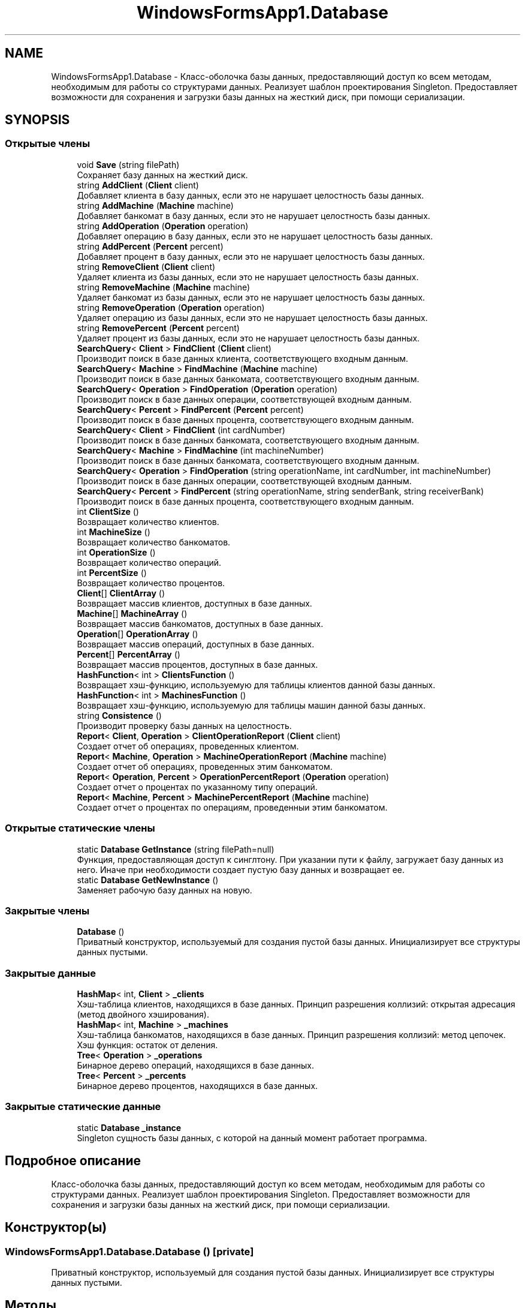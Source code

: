 .TH "WindowsFormsApp1.Database" 3 "Вс 7 Июн 2020" "Inkostilation Project" \" -*- nroff -*-
.ad l
.nh
.SH NAME
WindowsFormsApp1.Database \- Класс-оболочка базы данных, предоставляющий доступ ко всем методам, необходимым для работы со структурами данных\&. Реализует шаблон проектирования Singleton\&. Предоставляет возможности для сохранения и загрузки базы данных на жесткий диск, при помощи сериализации\&.  

.SH SYNOPSIS
.br
.PP
.SS "Открытые члены"

.in +1c
.ti -1c
.RI "void \fBSave\fP (string filePath)"
.br
.RI "Сохраняет базу данных на жесткий диск\&. "
.ti -1c
.RI "string \fBAddClient\fP (\fBClient\fP client)"
.br
.RI "Добавляет клиента в базу данных, если это не нарушает целостность базы данных\&. "
.ti -1c
.RI "string \fBAddMachine\fP (\fBMachine\fP machine)"
.br
.RI "Добавляет банкомат в базу данных, если это не нарушает целостность базы данных\&. "
.ti -1c
.RI "string \fBAddOperation\fP (\fBOperation\fP operation)"
.br
.RI "Добавляет операцию в базу данных, если это не нарушает целостность базы данных\&. "
.ti -1c
.RI "string \fBAddPercent\fP (\fBPercent\fP percent)"
.br
.RI "Добавляет процент в базу данных, если это не нарушает целостность базы данных\&. "
.ti -1c
.RI "string \fBRemoveClient\fP (\fBClient\fP client)"
.br
.RI "Удаляет клиента из базы данных, если это не нарушает целостность базы данных\&. "
.ti -1c
.RI "string \fBRemoveMachine\fP (\fBMachine\fP machine)"
.br
.RI "Удаляет банкомат из базы данных, если это не нарушает целостность базы данных\&. "
.ti -1c
.RI "string \fBRemoveOperation\fP (\fBOperation\fP operation)"
.br
.RI "Удаляет операцию из базы данных, если это не нарушает целостность базы данных\&. "
.ti -1c
.RI "string \fBRemovePercent\fP (\fBPercent\fP percent)"
.br
.RI "Удаляет процент из базы данных, если это не нарушает целостность базы данных\&. "
.ti -1c
.RI "\fBSearchQuery\fP< \fBClient\fP > \fBFindClient\fP (\fBClient\fP client)"
.br
.RI "Производит поиск в базе данных клиента, соответствующего входным данным\&. "
.ti -1c
.RI "\fBSearchQuery\fP< \fBMachine\fP > \fBFindMachine\fP (\fBMachine\fP machine)"
.br
.RI "Производит поиск в базе данных банкомата, соответствующего входным данным\&. "
.ti -1c
.RI "\fBSearchQuery\fP< \fBOperation\fP > \fBFindOperation\fP (\fBOperation\fP operation)"
.br
.RI "Производит поиск в базе данных операции, соответствующей входным данным\&. "
.ti -1c
.RI "\fBSearchQuery\fP< \fBPercent\fP > \fBFindPercent\fP (\fBPercent\fP percent)"
.br
.RI "Производит поиск в базе данных процента, соответствующего входным данным\&. "
.ti -1c
.RI "\fBSearchQuery\fP< \fBClient\fP > \fBFindClient\fP (int cardNumber)"
.br
.RI "Производит поиск в базе данных банкомата, соответствующего входным данным\&. "
.ti -1c
.RI "\fBSearchQuery\fP< \fBMachine\fP > \fBFindMachine\fP (int machineNumber)"
.br
.RI "Производит поиск в базе данных банкомата, соответствующего входным данным\&. "
.ti -1c
.RI "\fBSearchQuery\fP< \fBOperation\fP > \fBFindOperation\fP (string operationName, int cardNumber, int machineNumber)"
.br
.RI "Производит поиск в базе данных операции, соответствующей входным данным\&. "
.ti -1c
.RI "\fBSearchQuery\fP< \fBPercent\fP > \fBFindPercent\fP (string operationName, string senderBank, string receiverBank)"
.br
.RI "Производит поиск в базе данных процента, соответствующего входным данным\&. "
.ti -1c
.RI "int \fBClientSize\fP ()"
.br
.RI "Возвращает количество клиентов\&. "
.ti -1c
.RI "int \fBMachineSize\fP ()"
.br
.RI "Возвращает количество банкоматов\&. "
.ti -1c
.RI "int \fBOperationSize\fP ()"
.br
.RI "Возвращает количество операций\&. "
.ti -1c
.RI "int \fBPercentSize\fP ()"
.br
.RI "Возвращает количество процентов\&. "
.ti -1c
.RI "\fBClient\fP[] \fBClientArray\fP ()"
.br
.RI "Возвращает массив клиентов, доступных в базе данных\&. "
.ti -1c
.RI "\fBMachine\fP[] \fBMachineArray\fP ()"
.br
.RI "Возвращает массив банкоматов, доступных в базе данных\&. "
.ti -1c
.RI "\fBOperation\fP[] \fBOperationArray\fP ()"
.br
.RI "Возвращает массив операций, доступных в базе данных\&. "
.ti -1c
.RI "\fBPercent\fP[] \fBPercentArray\fP ()"
.br
.RI "Возвращает массив процентов, доступных в базе данных\&. "
.ti -1c
.RI "\fBHashFunction\fP< int > \fBClientsFunction\fP ()"
.br
.RI "Возвращает хэш-функцию, используемую для таблицы клиентов данной базы данных\&. "
.ti -1c
.RI "\fBHashFunction\fP< int > \fBMachinesFunction\fP ()"
.br
.RI "Возвращает хэш-функцию, используемую для таблицы машин данной базы данных\&. "
.ti -1c
.RI "string \fBConsistence\fP ()"
.br
.RI "Производит проверку базы данных на целостность\&. "
.ti -1c
.RI "\fBReport\fP< \fBClient\fP, \fBOperation\fP > \fBClientOperationReport\fP (\fBClient\fP client)"
.br
.RI "Создает отчет об операциях, проведенных клиентом\&. "
.ti -1c
.RI "\fBReport\fP< \fBMachine\fP, \fBOperation\fP > \fBMachineOperationReport\fP (\fBMachine\fP machine)"
.br
.RI "Создает отчет об операциях, проведенных этим банкоматом\&. "
.ti -1c
.RI "\fBReport\fP< \fBOperation\fP, \fBPercent\fP > \fBOperationPercentReport\fP (\fBOperation\fP operation)"
.br
.RI "Создает отчет о процентах по указанному типу операций\&. "
.ti -1c
.RI "\fBReport\fP< \fBMachine\fP, \fBPercent\fP > \fBMachinePercentReport\fP (\fBMachine\fP machine)"
.br
.RI "Создает отчет о процентах по операциям, проведенныи этим банкоматом\&. "
.in -1c
.SS "Открытые статические члены"

.in +1c
.ti -1c
.RI "static \fBDatabase\fP \fBGetInstance\fP (string filePath=null)"
.br
.RI "Функция, предоставляющая доступ к синглтону\&. При указании пути к файлу, загружает базу данных из него\&. Иначе при необходимости создает пустую базу данных и возвращает ее\&. "
.ti -1c
.RI "static \fBDatabase\fP \fBGetNewInstance\fP ()"
.br
.RI "Заменяет рабочую базу данных на новую\&. "
.in -1c
.SS "Закрытые члены"

.in +1c
.ti -1c
.RI "\fBDatabase\fP ()"
.br
.RI "Приватный конструктор, используемый для создания пустой базы данных\&. Инициализирует все структуры данных пустыми\&. "
.in -1c
.SS "Закрытые данные"

.in +1c
.ti -1c
.RI "\fBHashMap\fP< int, \fBClient\fP > \fB_clients\fP"
.br
.RI "Хэш-таблица клиентов, находящихся в базе данных\&. Принцип разрешения коллизий: открытая адресация (метод двойного хэширования)\&. "
.ti -1c
.RI "\fBHashMap\fP< int, \fBMachine\fP > \fB_machines\fP"
.br
.RI "Хэш-таблица банкоматов, находящихся в базе данных\&. Принцип разрешения коллизий: метод цепочек\&. Хэш функция: остаток от деления\&. "
.ti -1c
.RI "\fBTree\fP< \fBOperation\fP > \fB_operations\fP"
.br
.RI "Бинарное дерево операций, находящихся в базе данных\&. "
.ti -1c
.RI "\fBTree\fP< \fBPercent\fP > \fB_percents\fP"
.br
.RI "Бинарное дерево процентов, находящихся в базе данных\&. "
.in -1c
.SS "Закрытые статические данные"

.in +1c
.ti -1c
.RI "static \fBDatabase\fP \fB_instance\fP"
.br
.RI "Singleton сущность базы данных, с которой на данный момент работает программа\&. "
.in -1c
.SH "Подробное описание"
.PP 
Класс-оболочка базы данных, предоставляющий доступ ко всем методам, необходимым для работы со структурами данных\&. Реализует шаблон проектирования Singleton\&. Предоставляет возможности для сохранения и загрузки базы данных на жесткий диск, при помощи сериализации\&. 


.SH "Конструктор(ы)"
.PP 
.SS "WindowsFormsApp1\&.Database\&.Database ()\fC [private]\fP"

.PP
Приватный конструктор, используемый для создания пустой базы данных\&. Инициализирует все структуры данных пустыми\&. 
.SH "Методы"
.PP 
.SS "string WindowsFormsApp1\&.Database\&.AddClient (\fBClient\fP client)"

.PP
Добавляет клиента в базу данных, если это не нарушает целостность базы данных\&. 
.PP
\fBАргументы\fP
.RS 4
\fIclient\fP Клиент для добавления\&. 
.RE
.PP
\fBВозвращает\fP
.RS 4
Сообщение об успешном добавлении или о проблеме целостности\&. 
.RE
.PP

.SS "string WindowsFormsApp1\&.Database\&.AddMachine (\fBMachine\fP machine)"

.PP
Добавляет банкомат в базу данных, если это не нарушает целостность базы данных\&. 
.PP
\fBАргументы\fP
.RS 4
\fImachine\fP Банкомат для добавления\&. 
.RE
.PP
\fBВозвращает\fP
.RS 4
Сообщение об успешном добавлении или о проблеме целостности\&. 
.RE
.PP

.SS "string WindowsFormsApp1\&.Database\&.AddOperation (\fBOperation\fP operation)"

.PP
Добавляет операцию в базу данных, если это не нарушает целостность базы данных\&. 
.PP
\fBАргументы\fP
.RS 4
\fIoperation\fP Операция для добавления\&. 
.RE
.PP
\fBВозвращает\fP
.RS 4
Сообщение об успешном добавлении или о проблеме целостности\&. 
.RE
.PP

.SS "string WindowsFormsApp1\&.Database\&.AddPercent (\fBPercent\fP percent)"

.PP
Добавляет процент в базу данных, если это не нарушает целостность базы данных\&. 
.PP
\fBАргументы\fP
.RS 4
\fIpercent\fP Процент для добавления\&. 
.RE
.PP
\fBВозвращает\fP
.RS 4
Сообщение об успешном добавлении или о проблеме целостности\&. 
.RE
.PP

.SS "\fBClient\fP [] WindowsFormsApp1\&.Database\&.ClientArray ()"

.PP
Возвращает массив клиентов, доступных в базе данных\&. 
.PP
\fBВозвращает\fP
.RS 4
Массив клиентов\&. 
.RE
.PP

.SS "\fBReport\fP<\fBClient\fP, \fBOperation\fP> WindowsFormsApp1\&.Database\&.ClientOperationReport (\fBClient\fP client)"

.PP
Создает отчет об операциях, проведенных клиентом\&. 
.PP
\fBАргументы\fP
.RS 4
\fIclient\fP Клиент, операции которого попадут в отчет\&. 
.RE
.PP
\fBВозвращает\fP
.RS 4
Отчет об операциях этого клиента, содержащий их количество и конкретные операции\&. 
.RE
.PP

.SS "\fBHashFunction\fP<int> WindowsFormsApp1\&.Database\&.ClientsFunction ()"

.PP
Возвращает хэш-функцию, используемую для таблицы клиентов данной базы данных\&. 
.PP
\fBВозвращает\fP
.RS 4
Хэш-функция клиентов\&. 
.RE
.PP

.SS "int WindowsFormsApp1\&.Database\&.ClientSize ()"

.PP
Возвращает количество клиентов\&. 
.PP
\fBВозвращает\fP
.RS 4
Количество клиентов\&. 
.RE
.PP

.SS "string WindowsFormsApp1\&.Database\&.Consistence ()"

.PP
Производит проверку базы данных на целостность\&. 
.PP
\fBВозвращает\fP
.RS 4
Сообщение о причине нарушения целостности или отсутствия таковых\&. 
.RE
.PP

.SS "\fBSearchQuery\fP<\fBClient\fP> WindowsFormsApp1\&.Database\&.FindClient (\fBClient\fP client)"

.PP
Производит поиск в базе данных клиента, соответствующего входным данным\&. 
.PP
\fBАргументы\fP
.RS 4
\fIclient\fP Клиент, соответствия которому необходимо найти\&. 
.RE
.PP
\fBВозвращает\fP
.RS 4
Результат запроса поиска, содержащий информацию о количестве сравнений и совпадение, если таковое найдено\&. 
.RE
.PP

.SS "\fBSearchQuery\fP<\fBClient\fP> WindowsFormsApp1\&.Database\&.FindClient (int cardNumber)"

.PP
Производит поиск в базе данных банкомата, соответствующего входным данным\&. 
.PP
\fBАргументы\fP
.RS 4
\fIcardNumber\fP Номер карты искомого клиента\&. 
.RE
.PP
\fBВозвращает\fP
.RS 4
Результат запроса поиска, содержащий информацию о количестве сравнений и совпадение, если таковое найдено\&. 
.RE
.PP

.SS "\fBSearchQuery\fP<\fBMachine\fP> WindowsFormsApp1\&.Database\&.FindMachine (int machineNumber)"

.PP
Производит поиск в базе данных банкомата, соответствующего входным данным\&. 
.PP
\fBАргументы\fP
.RS 4
\fImachineNumber\fP Номер банкомата, соответствия которому необходимо найти\&. 
.RE
.PP
\fBВозвращает\fP
.RS 4
Результат запроса поиска, содержащий информацию о количестве сравнений и совпадение, если таковое найдено\&. 
.RE
.PP

.SS "\fBSearchQuery\fP<\fBMachine\fP> WindowsFormsApp1\&.Database\&.FindMachine (\fBMachine\fP machine)"

.PP
Производит поиск в базе данных банкомата, соответствующего входным данным\&. 
.PP
\fBАргументы\fP
.RS 4
\fImachine\fP Банкомат, соответствия которому необходимо найти\&. 
.RE
.PP
\fBВозвращает\fP
.RS 4
Результат запроса поиска, содержащий информацию о количестве сравнений и совпадение, если таковое найдено\&. 
.RE
.PP

.SS "\fBSearchQuery\fP<\fBOperation\fP> WindowsFormsApp1\&.Database\&.FindOperation (\fBOperation\fP operation)"

.PP
Производит поиск в базе данных операции, соответствующей входным данным\&. 
.PP
\fBАргументы\fP
.RS 4
\fIoperation\fP Операция, соответствия которой необходимо найти\&. 
.RE
.PP
\fBВозвращает\fP
.RS 4
Результат запроса поиска, содержащий информацию о количестве сравнений и совпадение, если таковое найдено\&. 
.RE
.PP

.SS "\fBSearchQuery\fP<\fBOperation\fP> WindowsFormsApp1\&.Database\&.FindOperation (string operationName, int cardNumber, int machineNumber)"

.PP
Производит поиск в базе данных операции, соответствующей входным данным\&. 
.PP
\fBАргументы\fP
.RS 4
\fIoperationName\fP Название операции\&. 
.br
\fIcardNumber\fP Номер карты, с которой произведена операция\&. 
.br
\fImachineNumber\fP Номер банкомата, на котором произведена операция\&. 
.RE
.PP
\fBВозвращает\fP
.RS 4
Результат запроса поиска, содержащий информацию о количестве сравнений и совпадение, если таковое найдено\&. 
.RE
.PP

.SS "\fBSearchQuery\fP<\fBPercent\fP> WindowsFormsApp1\&.Database\&.FindPercent (\fBPercent\fP percent)"

.PP
Производит поиск в базе данных процента, соответствующего входным данным\&. 
.PP
\fBАргументы\fP
.RS 4
\fIpercent\fP Процент, соответствия которому необходимо найти\&. 
.RE
.PP
\fBВозвращает\fP
.RS 4
Результат запроса поиска, содержащий информацию о количестве сравнений и совпадение, если таковое найдено\&. 
.RE
.PP

.SS "\fBSearchQuery\fP<\fBPercent\fP> WindowsFormsApp1\&.Database\&.FindPercent (string operationName, string senderBank, string receiverBank)"

.PP
Производит поиск в базе данных процента, соответствующего входным данным\&. 
.PP
\fBАргументы\fP
.RS 4
\fIoperationName\fP Название операции\&. 
.br
\fIsenderBank\fP Название банка отправителя\&. 
.br
\fIreceiverBank\fP Название банка получателя\&. 
.RE
.PP
\fBВозвращает\fP
.RS 4
Результат запроса поиска, содержащий информацию о количестве сравнений и совпадение, если таковое найдено\&. 
.RE
.PP

.SS "static \fBDatabase\fP WindowsFormsApp1\&.Database\&.GetInstance (string filePath = \fCnull\fP)\fC [static]\fP"

.PP
Функция, предоставляющая доступ к синглтону\&. При указании пути к файлу, загружает базу данных из него\&. Иначе при необходимости создает пустую базу данных и возвращает ее\&. 
.PP
\fBАргументы\fP
.RS 4
\fIfilePath\fP Путь к файлу базы данны\&. Файл должен иметь расширение '\&.kostil'\&. 
.RE
.PP
\fBВозвращает\fP
.RS 4
База данных, с которой на данный момент работает программа\&. 
.RE
.PP

.SS "static \fBDatabase\fP WindowsFormsApp1\&.Database\&.GetNewInstance ()\fC [static]\fP"

.PP
Заменяет рабочую базу данных на новую\&. 
.PP
\fBВозвращает\fP
.RS 4
Пустая база данных\&. 
.RE
.PP

.SS "\fBMachine\fP [] WindowsFormsApp1\&.Database\&.MachineArray ()"

.PP
Возвращает массив банкоматов, доступных в базе данных\&. 
.PP
\fBВозвращает\fP
.RS 4
Массив банкоматов\&. 
.RE
.PP

.SS "\fBReport\fP<\fBMachine\fP, \fBOperation\fP> WindowsFormsApp1\&.Database\&.MachineOperationReport (\fBMachine\fP machine)"

.PP
Создает отчет об операциях, проведенных этим банкоматом\&. 
.PP
\fBАргументы\fP
.RS 4
\fImachine\fP Банкомат, операции которого попадут в отчет\&. 
.RE
.PP
\fBВозвращает\fP
.RS 4
Отчет об операциях этого банкомата, содержащий их количество и конкретные операции\&. 
.RE
.PP

.SS "\fBReport\fP<\fBMachine\fP, \fBPercent\fP> WindowsFormsApp1\&.Database\&.MachinePercentReport (\fBMachine\fP machine)"

.PP
Создает отчет о процентах по операциям, проведенныи этим банкоматом\&. 
.PP
\fBАргументы\fP
.RS 4
\fImachine\fP Банкомат, проценты по операциям которого попадут в отчет\&. 
.RE
.PP
\fBВозвращает\fP
.RS 4
Отчет о процентах по операциям этого банкомата, содержащий их количество и конкретные операции\&. 
.RE
.PP

.SS "\fBHashFunction\fP<int> WindowsFormsApp1\&.Database\&.MachinesFunction ()"

.PP
Возвращает хэш-функцию, используемую для таблицы машин данной базы данных\&. 
.PP
\fBВозвращает\fP
.RS 4
Хэш-функция машин\&. 
.RE
.PP

.SS "int WindowsFormsApp1\&.Database\&.MachineSize ()"

.PP
Возвращает количество банкоматов\&. 
.PP
\fBВозвращает\fP
.RS 4
Количество банкоматов\&. 
.RE
.PP

.SS "\fBOperation\fP [] WindowsFormsApp1\&.Database\&.OperationArray ()"

.PP
Возвращает массив операций, доступных в базе данных\&. 
.PP
\fBВозвращает\fP
.RS 4
Массив операций\&. 
.RE
.PP

.SS "\fBReport\fP<\fBOperation\fP, \fBPercent\fP> WindowsFormsApp1\&.Database\&.OperationPercentReport (\fBOperation\fP operation)"

.PP
Создает отчет о процентах по указанному типу операций\&. 
.PP
\fBАргументы\fP
.RS 4
\fIoperation\fP Операция, проценты по которой попадут в отчет\&. 
.RE
.PP
\fBВозвращает\fP
.RS 4
Отчет о процентах этой операции, содержащий их количество и конкретные операции\&. 
.RE
.PP

.SS "int WindowsFormsApp1\&.Database\&.OperationSize ()"

.PP
Возвращает количество операций\&. 
.PP
\fBВозвращает\fP
.RS 4
Количество операций\&. 
.RE
.PP

.SS "\fBPercent\fP [] WindowsFormsApp1\&.Database\&.PercentArray ()"

.PP
Возвращает массив процентов, доступных в базе данных\&. 
.PP
\fBВозвращает\fP
.RS 4
Массив процентов\&. 
.RE
.PP

.SS "int WindowsFormsApp1\&.Database\&.PercentSize ()"

.PP
Возвращает количество процентов\&. 
.PP
\fBВозвращает\fP
.RS 4
Количество процентов\&. 
.RE
.PP

.SS "string WindowsFormsApp1\&.Database\&.RemoveClient (\fBClient\fP client)"

.PP
Удаляет клиента из базы данных, если это не нарушает целостность базы данных\&. 
.PP
\fBАргументы\fP
.RS 4
\fIclient\fP Клиент для удаления\&. 
.RE
.PP
\fBВозвращает\fP
.RS 4
Сообщение об успешном удалении или о проблеме целостности\&. 
.RE
.PP

.SS "string WindowsFormsApp1\&.Database\&.RemoveMachine (\fBMachine\fP machine)"

.PP
Удаляет банкомат из базы данных, если это не нарушает целостность базы данных\&. 
.PP
\fBАргументы\fP
.RS 4
\fImachine\fP Банкомат для удаления\&. 
.RE
.PP
\fBВозвращает\fP
.RS 4
Сообщение об успешном удалении или о проблеме целостности\&. 
.RE
.PP

.SS "string WindowsFormsApp1\&.Database\&.RemoveOperation (\fBOperation\fP operation)"

.PP
Удаляет операцию из базы данных, если это не нарушает целостность базы данных\&. 
.PP
\fBАргументы\fP
.RS 4
\fIoperation\fP Операция для удаления\&. 
.RE
.PP
\fBВозвращает\fP
.RS 4
Сообщение об успешном удалении или о проблеме целостности\&. 
.RE
.PP

.SS "string WindowsFormsApp1\&.Database\&.RemovePercent (\fBPercent\fP percent)"

.PP
Удаляет процент из базы данных, если это не нарушает целостность базы данных\&. 
.PP
\fBАргументы\fP
.RS 4
\fIpercent\fP Процент для удаления\&. 
.RE
.PP
\fBВозвращает\fP
.RS 4
Сообщение об успешном удалении или о проблеме целостности\&. 
.RE
.PP

.SS "void WindowsFormsApp1\&.Database\&.Save (string filePath)"

.PP
Сохраняет базу данных на жесткий диск\&. 
.PP
\fBАргументы\fP
.RS 4
\fIfilePath\fP Путь к файлу, в который будет производится сохранение\&. 
.RE
.PP

.SH "Данные класса"
.PP 
.SS "\fBHashMap\fP<int, \fBClient\fP> WindowsFormsApp1\&.Database\&._clients\fC [private]\fP"

.PP
Хэш-таблица клиентов, находящихся в базе данных\&. Принцип разрешения коллизий: открытая адресация (метод двойного хэширования)\&. 
.SS "\fBDatabase\fP WindowsFormsApp1\&.Database\&._instance\fC [static]\fP, \fC [private]\fP"

.PP
Singleton сущность базы данных, с которой на данный момент работает программа\&. 
.SS "\fBHashMap\fP<int, \fBMachine\fP> WindowsFormsApp1\&.Database\&._machines\fC [private]\fP"

.PP
Хэш-таблица банкоматов, находящихся в базе данных\&. Принцип разрешения коллизий: метод цепочек\&. Хэш функция: остаток от деления\&. 
.SS "\fBTree\fP<\fBOperation\fP> WindowsFormsApp1\&.Database\&._operations\fC [private]\fP"

.PP
Бинарное дерево операций, находящихся в базе данных\&. 
.SS "\fBTree\fP<\fBPercent\fP> WindowsFormsApp1\&.Database\&._percents\fC [private]\fP"

.PP
Бинарное дерево процентов, находящихся в базе данных\&. 

.SH "Автор"
.PP 
Автоматически создано Doxygen для Inkostilation Project из исходного текста\&.
